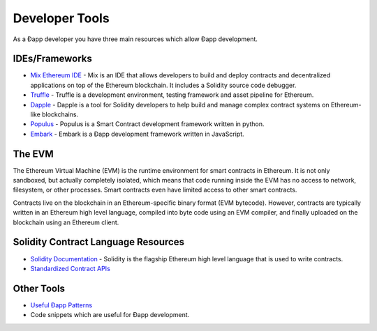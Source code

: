 ********************************************************************************
Developer Tools
********************************************************************************
As a Ðapp developer you have three main resources which allow Ðapp
development.

IDEs/Frameworks
================================================================================

- `Mix Ethereum IDE <https://github.com/ethereum/mix>`__ - Mix is an IDE that allows developers to build and deploy contracts and decentralized applications on top of the Ethereum blockchain. It includes a Solidity source code debugger.
- `Truffle <https://github.com/ConsenSys/truffle>`__ - Truffle is a development environment, testing framework and asset pipeline for Ethereum.
- `Dapple <https://github.com/nexusdev/dapple>`__ - Dapple is a tool for Solidity developers to help build and manage complex contract systems on Ethereum-like blockchains.
- `Populus <http://populus.readthedocs.org/en/latest/>`__ - Populus is a Smart Contract development framework written in python.
- `Embark <https://iurimatias.github.io/embark-framework/>`__ - Embark is a Ðapp development framework written in JavaScript.

The EVM
================================================================================
The Ethereum Virtual Machine (EVM) is the runtime environment for smart contracts in Ethereum. It is not only sandboxed, but actually completely isolated, which means that code running inside the EVM has no access to network, filesystem, or other processes. Smart contracts even have limited access to other smart contracts.

Contracts live on the blockchain in an Ethereum-specific binary format (EVM bytecode). However, contracts are typically written in an Ethereum high level language, compiled into byte code using an EVM compiler, and finally uploaded on the blockchain using an Ethereum client.


Solidity Contract Language Resources
================================================================================
-  `Solidity
   Documentation <https://solidity.readthedocs.org/en/latest/>`__ -
   Solidity is the flagship Ethereum high level language that is used to write contracts.
-  `Standardized Contract
   APIs <https://github.com/ethereum/wiki/wiki/Standardized_Contract_APIs>`__

Other Tools
================================================================================
-  `Useful Ðapp
   Patterns <https://github.com/ethereum/wiki/wiki/Useful-Ðapp-Patterns>`__
- Code snippets which are useful for Ðapp development.
